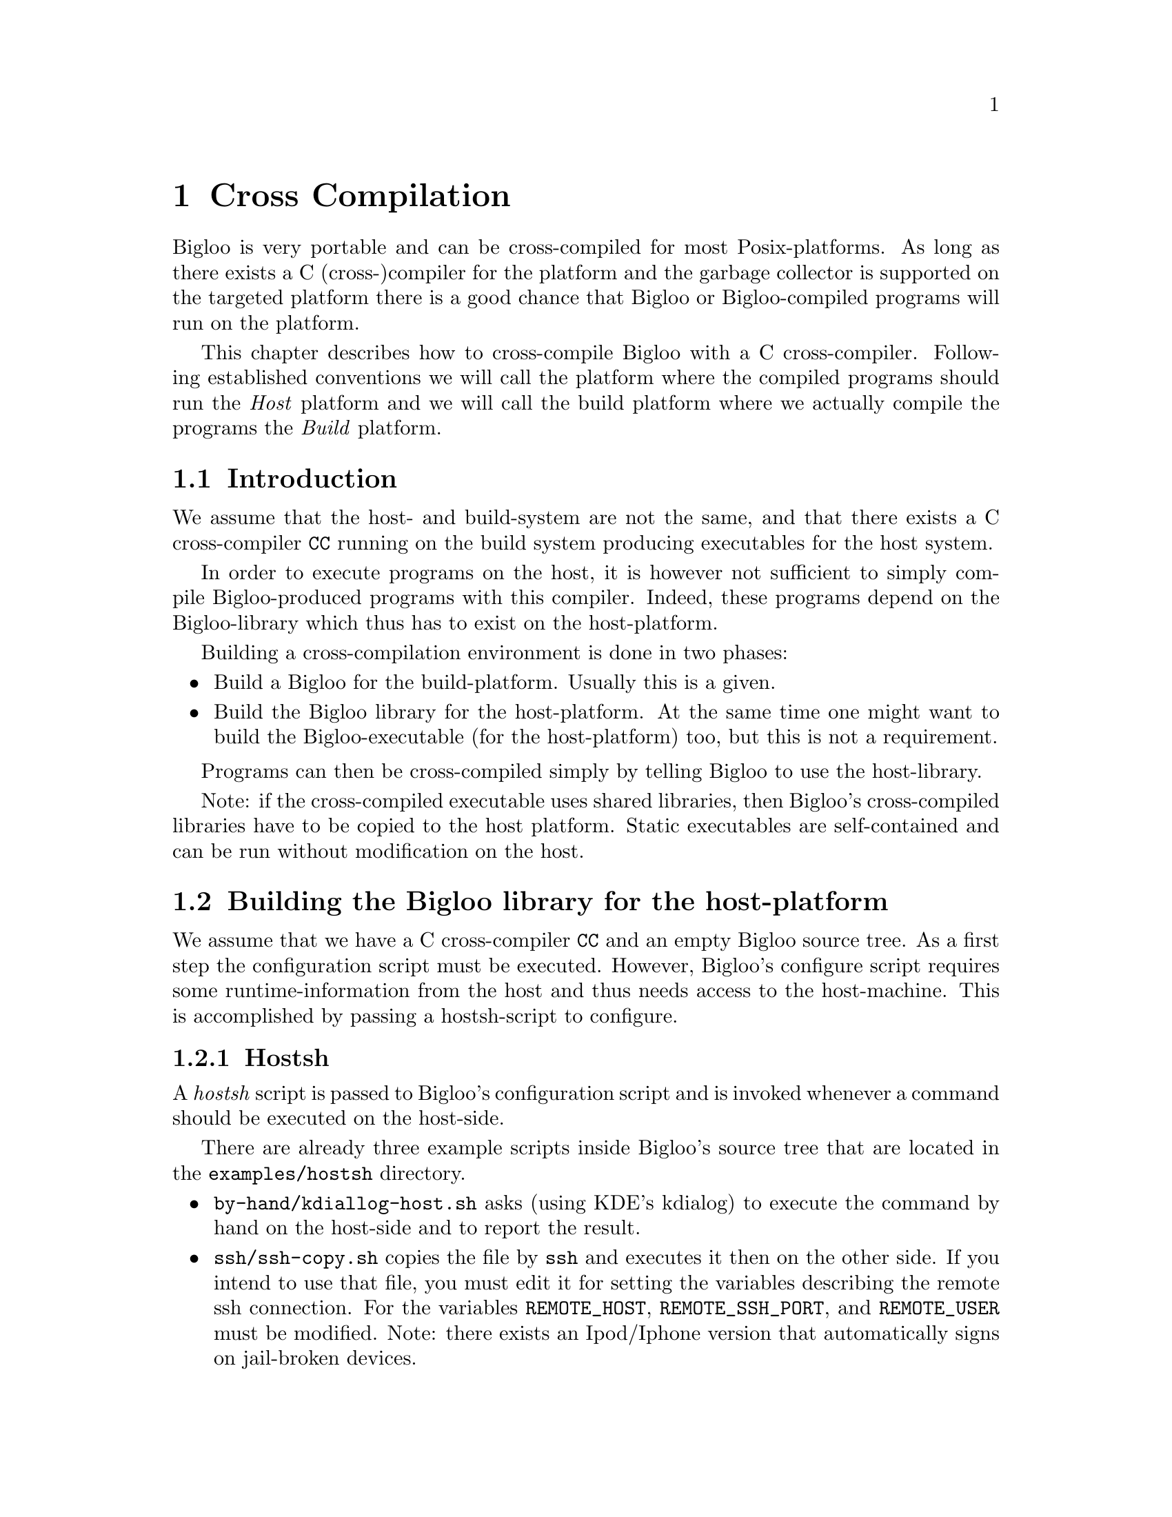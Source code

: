 @c =================================================================== @c
@c    serrano/prgm/project/bigloo/manuals/cross.texi                   @c
@c    ------------------------------------------------------------     @c
@c    Author      :  Florian Loitsch                                   @c
@c    ------------------------------------------------------------     @c
@c    Cross Compilation                                                @c
@c =================================================================== @c

@c ------------------------------------------------------------------- @c
@c    Cross Compilation                                                @c
@c ------------------------------------------------------------------- @c
@node Cross Compilation, User Extensions, Compiler Description, Top
@comment  node-name,  next,  previous,  up
@chapter Cross Compilation
@cindex cross compilation

Bigloo is very portable and can be cross-compiled for most
Posix-platforms. As long as there exists a C (cross-)compiler for the
platform and the garbage collector is supported on the targeted
platform there is a good chance that Bigloo or Bigloo-compiled
programs will run on the platform.

This chapter describes how to cross-compile Bigloo with a C
cross-compiler. Following established conventions we will call the
platform where the compiled programs should run the @emph{Host}
platform and we will call the build platform where we actually compile
the programs the @emph{Build} platform.

@section Introduction
We assume that the host- and build-system are not the same, and that
there exists a C cross-compiler @code{CC} running on the build system
producing executables for the host system.

In order to execute programs on the host, it is however not sufficient
to simply compile Bigloo-produced programs with this compiler. Indeed,
these programs depend on the Bigloo-library which thus has to exist
on the host-platform.

Building a cross-compilation environment is done in two phases:
@itemize @bullet
@item Build a Bigloo for the build-platform. Usually this is a given.
@item Build the Bigloo library for the host-platform. At the same time
one might want to build the Bigloo-executable (for the host-platform)
too, but this is not a requirement.
@end itemize

Programs can then be cross-compiled simply by telling Bigloo to use
the host-library.

Note: if the cross-compiled executable uses shared libraries, then
Bigloo's cross-compiled libraries have to be copied to the host
platform. Static executables are self-contained and can be run without
modification on the host.

@section Building the Bigloo library for the host-platform
We assume that we have a C cross-compiler @code{CC} and an empty
Bigloo source tree. As a first step the configuration script must be
executed. However, Bigloo's configure script requires some
runtime-information from the host and thus needs access to the
host-machine. This is accomplished by passing a hostsh-script to
configure.

@subsection Hostsh
A @emph{hostsh} script is passed to Bigloo's configuration script and
is invoked whenever a command should be executed on the host-side.

There are already three example scripts inside Bigloo's source
tree that are located in the @code{examples/hostsh} directory.

@itemize @bullet
@item @code{by-hand/kdiallog-host.sh} asks (using KDE's kdialog) to
execute the command by hand on the host-side and to report the result.
@item @code{ssh/ssh-copy.sh} copies the file by @code{ssh} and executes
it then on the other side. If you intend to use that file, you must edit
it for setting the variables describing the remote ssh connection.
For the variables @code{REMOTE_HOST}, @code{REMOTE_SSH_PORT}, and
@code{REMOTE_USER} must be modified.
Note: there exists an Ipod/Iphone version that
automatically signs on jail-broken devices. 
@item and finally, as last resort, there exists a @code{netcat}
version if no @code{ssh} is available. This one can be used on devices
that only have telnet access, and where ssh is not available. Its only
requirement is a running netcat on the host-side (which should be
easily achievable since there exists a working cross compiler).
@end itemize

@subsection Building
Armed with a working cross-compiler @code{CC} and a script
@code{HOSTSH} that invokes commands and executables on the host side
the configure invocation is simple:

@display
./configure \
  --prefix=[PREFIX_PATH_ON_TARGET] \
  --cc=[CC] \
  --hostsh=[HOSTSH] \
  --thirdparty-configure-opt=[options]
@end display

Other configuration options are of course possible too.

For instance, for configuring Bigloo for a Raspberry model 2.

@display
./configure \
  --cc=/usr/bin/arm-linux-gnueabi-gcc-6 \
  --hostsh=$PWD/ssh-copy.sh \
  --thirdparty-configure-opt=--host=arm-linux-gnueabi
@end display

Once the configuration has finished one can build Bigloo (and its
library) simply by calling @code{make}. This will build the libraries
as well as the binaries.

If shared libraries are needed on the host platform one still needs to
install them. The easiest way is probably to install them temporary on
a build system inside a special directory and then copy them from
there to the host system.

@display
make DESTDIR=[temporary-directory] install
@end display

Only the @code{lib} directory is needed on the host side.

@section Cross Compiling Bigloo Programs
Once the host-library exists cross compilation is straightforward.
Using the @code{-lib-dir} compilation flag one simply has to pass the
library-directory to Bigloo.

@display
bigloo -lib-dir [path-to-cross-compiled-library] ....
@end display

Bigloo will automatically use the same C cross-compiler and
compilation flags that have been used to build the library.

@section Caveats
In general Bigloo's cross-compilation works fine, but developers
should be aware of some limitations:

@itemize @bullet
@item Macros will be executed on the build platform. The
macro-environment (and in particular its integer types) might not be
the same. For instance an @code{elong} on the build-system might be of
different size than an @code{elong} on the host-system.
@item Bigloo will read numbers on the build system and adapt the
container size accordingly. Suppose for instance that the build system
features 64bit longs, but the host system only allows for 32bit
longs. The number 2^35 fits easily into a long on the build-system but
will overflow on the host-system. The container will however be
determined on the build system and thus a long will be used. This is
only a problem for big integer literals.
@item A cross-compiled Bigloo uses (by default) the same C compiler
that has been used to compile the Bigloo. Once the executable has been
transferred to the host-system the C cross-compiler does very likely
not exist anymore. Therefore Bigloo will need to be invoked with the
@code{-cc} flag on the host-system (under the assumption that there
exists a C compiler).

This drawback can be eliminated by directly
compiling Bigloo on the host (since there exists a C compiler).
@end itemize

@section Examples
In this example we will show how to compile for a host-machine that
has ssh-access.

We assume
@itemize
@item a working Bigloo (should be the same version as the one
that is going to be compiled for the host) in the PATH.
@item ssh access to the host. This access should be without password
(using keys). The system should be accessible by @code{ssh [host]}
(where @code{[host]} should be replaced with the correct address).
@item a C cross-compiler @code{CC} running on the build-system and
compiling for the host.
@end itemize

With these preconditions satisfied we can first build Bigloo for the host-system:
@display
$ ./configure --hostsh="$PWD/examples/hostsh/ssh/ssh-copy.sh [host]" --cc=[CC]
$ make
$ make DESTDIR=[TMP] install
@end display

Now let's compile a simple hello-world for the host.

@display
$ cat > /tmp/hello.scm <<EOF
(module hello (main main))
(define (main args) (print "hello world"))
EOF

$ bigloo -static-all-bigloo -lib-dir [TMP]/lib/3.2c/ -o /tmp/hello /tmp/hello.scm
@end display

The generated executable should be able to run on the host.
